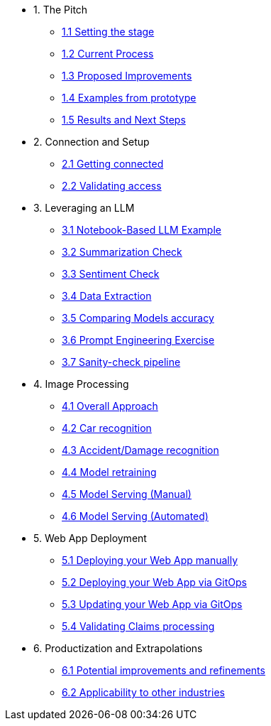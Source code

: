* 1. The Pitch
** xref:01-01-setting-stage.adoc[1.1 Setting the stage]
** xref:01-02-current-process.adoc[1.2 Current Process]
** xref:01-03-proposed-improvements.adoc[1.3 Proposed Improvements]
** xref:01-04-examples-from-prototype.adoc[1.4 Examples from prototype]
** xref:01-05-results.adoc[1.5 Results and Next Steps]

* 2. Connection and Setup
** xref:02-01-getting-connected.adoc[2.1 Getting connected]
** xref:02-02-validating-env[2.2 Validating access]

* 3. Leveraging an LLM
** xref:03-01-notebook-based-llm.adoc[3.1 Notebook-Based LLM Example]
** xref:03-02-summarization.adoc[3.2 Summarization Check]
** xref:03-03-sentiment.adoc[3.3 Sentiment Check]
** xref:03-04-data-extractions.adoc[3.4 Data Extraction]
** xref:03-05-comparing-models.adoc[3.5 Comparing Models accuracy]
** xref:03-06-prompt-engineering.adoc[3.6 Prompt Engineering Exercise]
** xref:03-07-sanity-check.adoc[3.7 Sanity-check pipeline]

* 4. Image Processing
** xref:04-01-over-approach.adoc[4.1 Overall Approach]
** xref:04-02-car-recog.adoc[4.2 Car recognition]
** xref:04-03-accident-recog.adoc[4.3 Accident/Damage recognition]
** xref:04-04-model-retraining.adoc[4.4 Model retraining]
** xref:04-05-serving-manual.adoc[4.5 Model Serving (Manual)]
** xref:04-06-serving-automated.adoc[4.6 Model Serving (Automated)]

* 5. Web App Deployment
** xref:05-01-web-app-deploy-manual.adoc[5.1 Deploying your Web App manually]
** xref:05-02-web-app-deploy-gitops.adoc[5.2 Deploying your Web App via GitOps]
** xref:05-03-web-app-update.adoc[5.3 Updating your Web App via GitOps]
** xref:05-04-web-app-validating.adoc[5.4 Validating Claims processing]

* 6. Productization and Extrapolations
** xref:06-01-potential-imp-ref.adoc[6.1 Potential improvements and refinements]
** xref:06-02-applicability-other.adoc[6.2 Applicability to other industries]
